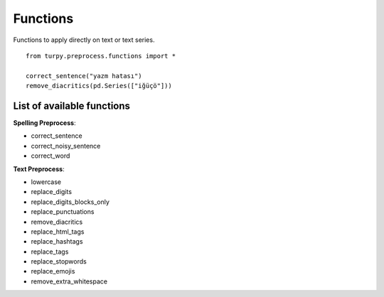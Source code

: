 Functions
==============================

Functions to apply directly on text or text series.

::

    from turpy.preprocess.functions import *

    correct_sentence("yazm hatası")
    remove_diacritics(pd.Series(["iğüçö"]))


List of available functions
-----------------------------


**Spelling Preprocess**:

* correct_sentence
* correct_noisy_sentence
* correct_word

**Text Preprocess**:

* lowercase
* replace_digits
* replace_digits_blocks_only
* replace_punctuations
* remove_diacritics
* replace_html_tags
* replace_hashtags
* replace_tags
* replace_stopwords
* replace_emojis
* remove_extra_whitespace